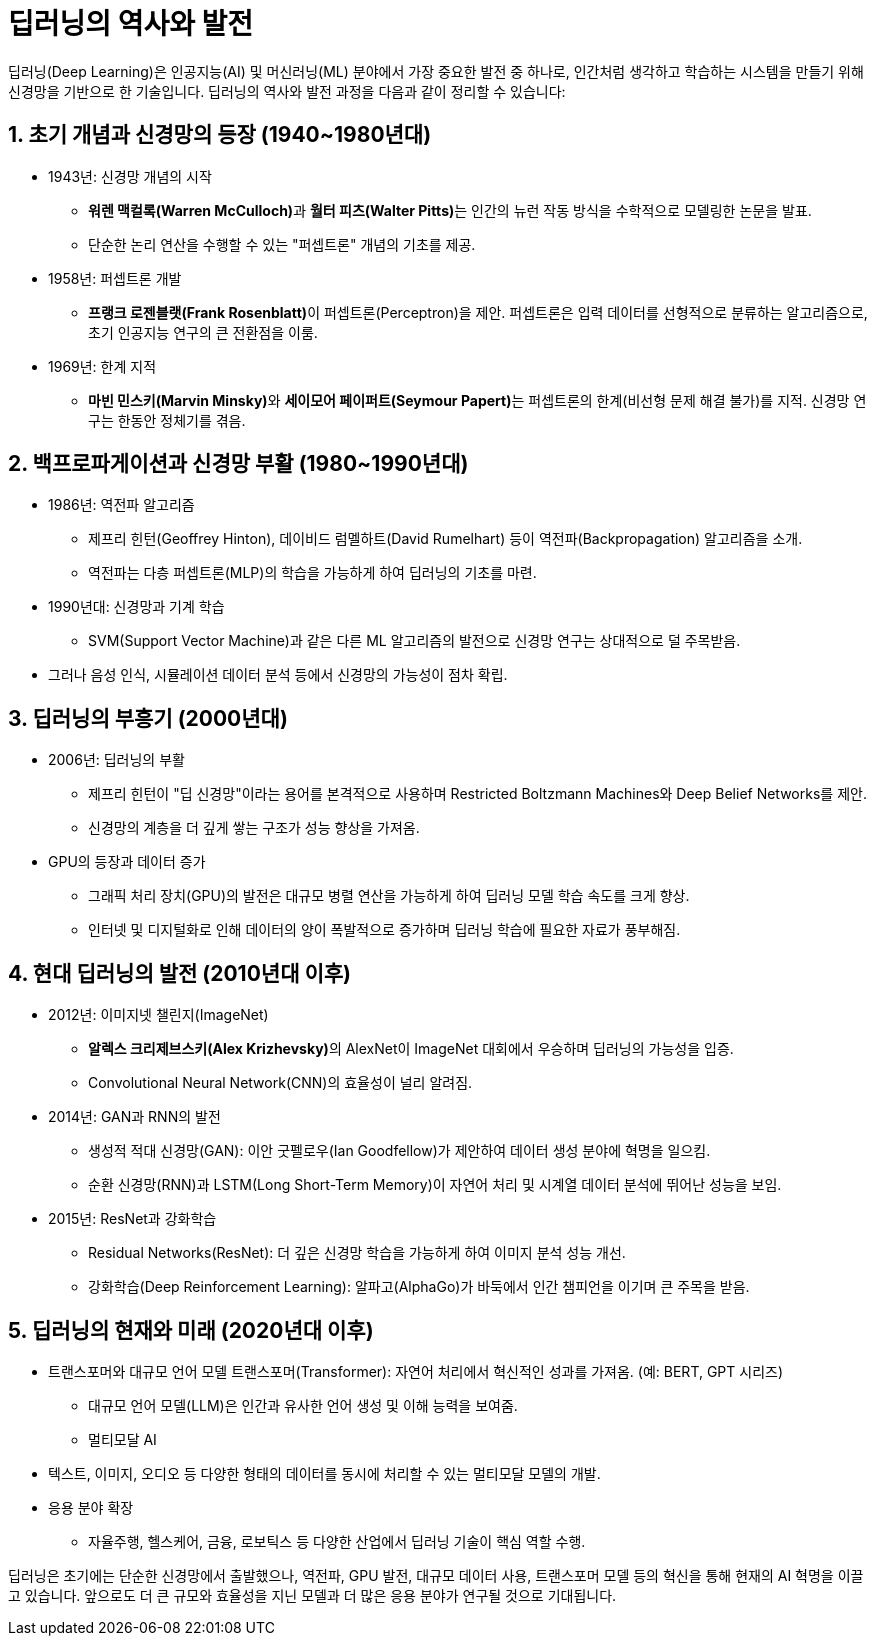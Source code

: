 = 딥러닝의 역사와 발전

딥러닝(Deep Learning)은 인공지능(AI) 및 머신러닝(ML) 분야에서 가장 중요한 발전 중 하나로, 인간처럼 생각하고 학습하는 시스템을 만들기 위해 신경망을 기반으로 한 기술입니다. 딥러닝의 역사와 발전 과정을 다음과 같이 정리할 수 있습니다:

== 1. 초기 개념과 신경망의 등장 (1940~1980년대)

* 1943년: 신경망 개념의 시작
** **워렌 맥컬록(Warren McCulloch)**과 **월터 피츠(Walter Pitts)**는 인간의 뉴런 작동 방식을 수학적으로 모델링한 논문을 발표.
** 단순한 논리 연산을 수행할 수 있는 "퍼셉트론" 개념의 기초를 제공.
* 1958년: 퍼셉트론 개발
** **프랭크 로젠블랫(Frank Rosenblatt)**이 퍼셉트론(Perceptron)을 제안.
퍼셉트론은 입력 데이터를 선형적으로 분류하는 알고리즘으로, 초기 인공지능 연구의 큰 전환점을 이룸.
* 1969년: 한계 지적
** **마빈 민스키(Marvin Minsky)**와 **세이모어 페이퍼트(Seymour Papert)**는 퍼셉트론의 한계(비선형 문제 해결 불가)를 지적.
신경망 연구는 한동안 정체기를 겪음.

== 2. 백프로파게이션과 신경망 부활 (1980~1990년대)

* 1986년: 역전파 알고리즘
** 제프리 힌턴(Geoffrey Hinton), 데이비드 럼멜하트(David Rumelhart) 등이 역전파(Backpropagation) 알고리즘을 소개.
** 역전파는 다층 퍼셉트론(MLP)의 학습을 가능하게 하여 딥러닝의 기초를 마련.
* 1990년대: 신경망과 기계 학습
** SVM(Support Vector Machine)과 같은 다른 ML 알고리즘의 발전으로 신경망 연구는 상대적으로 덜 주목받음.
* 그러나 음성 인식, 시뮬레이션 데이터 분석 등에서 신경망의 가능성이 점차 확립.

== 3. 딥러닝의 부흥기 (2000년대)

* 2006년: 딥러닝의 부활
** 제프리 힌턴이 "딥 신경망"이라는 용어를 본격적으로 사용하며 Restricted Boltzmann Machines와 Deep Belief Networks를 제안.
** 신경망의 계층을 더 깊게 쌓는 구조가 성능 향상을 가져옴.
* GPU의 등장과 데이터 증가
** 그래픽 처리 장치(GPU)의 발전은 대규모 병렬 연산을 가능하게 하여 딥러닝 모델 학습 속도를 크게 향상.
** 인터넷 및 디지털화로 인해 데이터의 양이 폭발적으로 증가하며 딥러닝 학습에 필요한 자료가 풍부해짐.

== 4. 현대 딥러닝의 발전 (2010년대 이후)

* 2012년: 이미지넷 챌린지(ImageNet)
** **알렉스 크리제브스키(Alex Krizhevsky)**의 AlexNet이 ImageNet 대회에서 우승하며 딥러닝의 가능성을 입증.
** Convolutional Neural Network(CNN)의 효율성이 널리 알려짐.
* 2014년: GAN과 RNN의 발전
** 생성적 적대 신경망(GAN): 이안 굿펠로우(Ian Goodfellow)가 제안하여 데이터 생성 분야에 혁명을 일으킴.
** 순환 신경망(RNN)과 LSTM(Long Short-Term Memory)이 자연어 처리 및 시계열 데이터 분석에 뛰어난 성능을 보임.
* 2015년: ResNet과 강화학습
** Residual Networks(ResNet): 더 깊은 신경망 학습을 가능하게 하여 이미지 분석 성능 개선.
** 강화학습(Deep Reinforcement Learning): 알파고(AlphaGo)가 바둑에서 인간 챔피언을 이기며 큰 주목을 받음.

== 5. 딥러닝의 현재와 미래 (2020년대 이후)

* 트랜스포머와 대규모 언어 모델
트랜스포머(Transformer): 자연어 처리에서 혁신적인 성과를 가져옴. (예: BERT, GPT 시리즈)
** 대규모 언어 모델(LLM)은 인간과 유사한 언어 생성 및 이해 능력을 보여줌.
** 멀티모달 AI
* 텍스트, 이미지, 오디오 등 다양한 형태의 데이터를 동시에 처리할 수 있는 멀티모달 모델의 개발.
* 응용 분야 확장
**  자율주행, 헬스케어, 금융, 로보틱스 등 다양한 산업에서 딥러닝 기술이 핵심 역할 수행.

딥러닝은 초기에는 단순한 신경망에서 출발했으나, 역전파, GPU 발전, 대규모 데이터 사용, 트랜스포머 모델 등의 혁신을 통해 현재의 AI 혁명을 이끌고 있습니다. 앞으로도 더 큰 규모와 효율성을 지닌 모델과 더 많은 응용 분야가 연구될 것으로 기대됩니다.